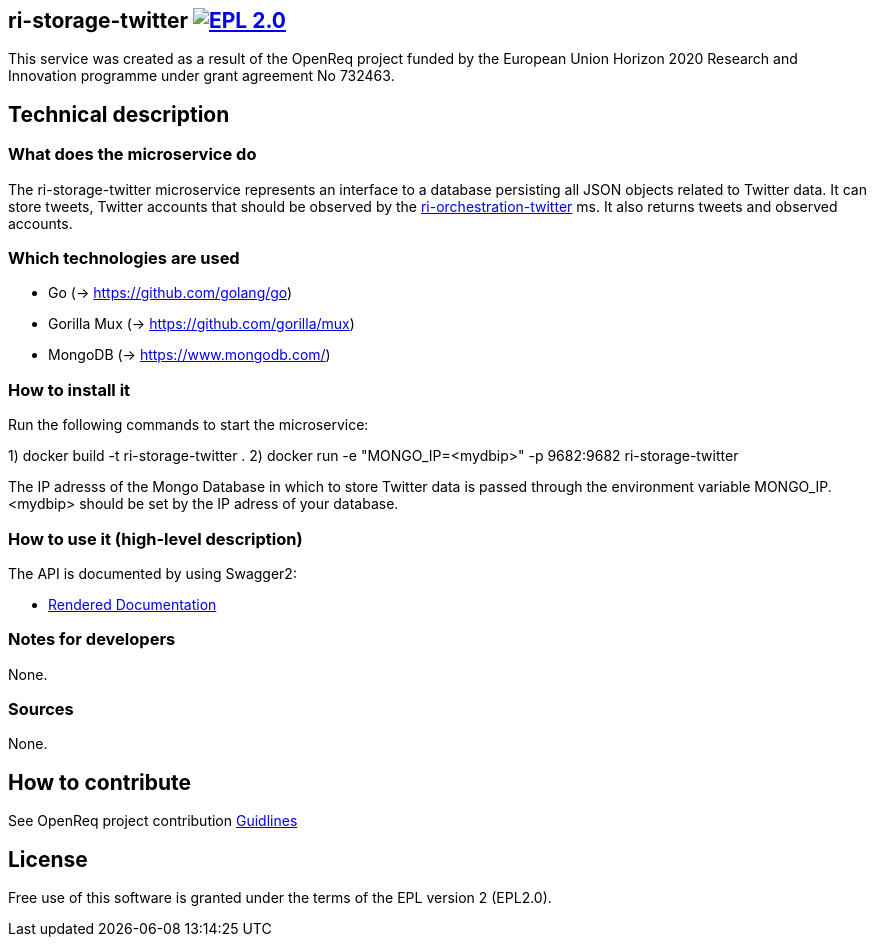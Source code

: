 == ri-storage-twitter image:https://img.shields.io/badge/License-EPL%202.0-blue.svg["EPL 2.0", link="https://www.eclipse.org/legal/epl-2.0/"]

This service was created as a result of the OpenReq project funded by the European Union Horizon 2020 Research and Innovation programme under grant agreement No 732463.

== Technical description
=== What does the microservice do
The ri-storage-twitter microservice represents an interface to a database persisting all JSON objects related to Twitter data. It can store tweets, Twitter accounts that should be observed by the link:https://github.com/OpenReqEU/ri-orchestration-twitter[ri-orchestration-twitter] ms. It also returns tweets and observed accounts.

=== Which technologies are used
- Go (-> https://github.com/golang/go)
- Gorilla Mux (-> https://github.com/gorilla/mux)
- MongoDB (-> https://www.mongodb.com/)

=== How to install it
Run the following commands to start the microservice:

1) docker build -t ri-storage-twitter .
2) docker run -e "MONGO_IP=<mydbip>" -p 9682:9682 ri-storage-twitter

The IP adresss of the Mongo Database in which to store Twitter data is passed through the environment variable MONGO_IP.
<mydbip> should be set by the IP adress of your database.

=== How to use it (high-level description)
The API is documented by using Swagger2:

- link:http://217.172.12.199/registry/#/services/ri-storage-twitter[Rendered Documentation]

=== Notes for developers 
None.

=== Sources
None.


== How to contribute
See OpenReq project contribution link:https://github.com/OpenReqEU/OpenReq/blob/master/CONTRIBUTING.md[Guidlines]

== License
Free use of this software is granted under the terms of the EPL version 2 (EPL2.0).